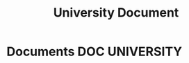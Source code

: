 #+TITLE: University Document
#+DESCRIPTION: Description for archive here

* Documents :DOC:UNIVERSITY:
